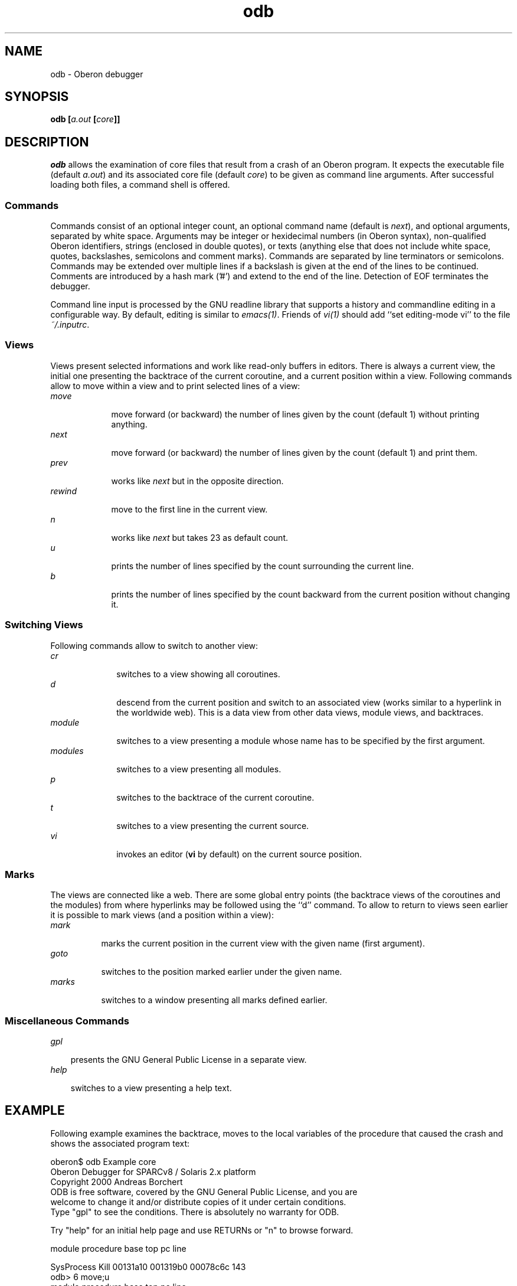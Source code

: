.\" ---------------------------------------------------------------------------
.\" Ulm's Oberon System Documentation
.\" Copyright (C) 1989-2000 by University of Ulm, SAI, D-89069 Ulm, Germany
.\" ---------------------------------------------------------------------------
.\"    Permission is granted to make and distribute verbatim copies of this
.\" manual provided the copyright notice and this permission notice are
.\" preserved on all copies.
.\" 
.\"    Permission is granted to copy and distribute modified versions of
.\" this manual under the conditions for verbatim copying, provided also
.\" that the sections entitled "GNU General Public License" and "Protect
.\" Your Freedom--Fight `Look And Feel'" are included exactly as in the
.\" original, and provided that the entire resulting derived work is
.\" distributed under the terms of a permission notice identical to this
.\" one.
.\" 
.\"    Permission is granted to copy and distribute translations of this
.\" manual into another language, under the above conditions for modified
.\" versions, except that the sections entitled "GNU General Public
.\" License" and "Protect Your Freedom--Fight `Look And Feel'", and this
.\" permission notice, may be included in translations approved by the Free
.\" Software Foundation instead of in the original English.
.\" ---------------------------------------------------------------------------
.de Pg
.nf
.ie t \{\
.	sp 0.3v
.	ps 9
.	ft CW
.\}
.el .sp 1v
..
.de Pe
.ie t \{\
.	ps
.	ft P
.	sp 0.3v
.\}
.el .sp 1v
.fi
..
'\"----------------------------------------------------------------------------
.de Tb
.br
.nr Tw \w'\\$1MMM'
.in +\\n(Twu
..
.de Te
.in -\\n(Twu
..
.de Tp
.br
.ne 2v
.in -\\n(Twu
\fI\\$1\fP
.br
.in +\\n(Twu
.sp -1
..
'\"----------------------------------------------------------------------------
'\" Is [prefix]
'\" Ic capability
'\" If procname params [rtype]
'\" Ef
'\"----------------------------------------------------------------------------
.de Is
.br
.ie \\n(.$=1 .ds iS \\$1
.el .ds iS "
.nr I1 5
.nr I2 5
.in +\\n(I1
..
.de Ic
.sp .3
.in -\\n(I1
.nr I1 5
.nr I2 2
.in +\\n(I1
.ti -\\n(I1
If
\.I \\$1
\.B IN
\.IR caps :
.br
..
.de If
.ne 3v
.sp 0.3
.ti -\\n(I2
.ie \\n(.$=3 \fI\\$1\fP: \fBPROCEDURE\fP(\\*(iS\\$2) : \\$3;
.el \fI\\$1\fP: \fBPROCEDURE\fP(\\*(iS\\$2);
.br
..
.de Ef
.in -\\n(I1
.sp 0.3
..
'\"----------------------------------------------------------------------------
'\"	Strings - made in Ulm (tm 8/87)
'\"
'\"				troff or new nroff
'ds A \(:A
'ds O \(:O
'ds U \(:U
'ds a \(:a
'ds o \(:o
'ds u \(:u
'ds s \(ss
'\"
'\"     international character support
.ds ' \h'\w'e'u*4/10'\z\(aa\h'-\w'e'u*4/10'
.ds ` \h'\w'e'u*4/10'\z\(ga\h'-\w'e'u*4/10'
.ds : \v'-0.6m'\h'(1u-(\\n(.fu%2u))*0.13m+0.06m'\z.\h'0.2m'\z.\h'-((1u-(\\n(.fu%2u))*0.13m+0.26m)'\v'0.6m'
.ds ^ \\k:\h'-\\n(.fu+1u/2u*2u+\\n(.fu-1u*0.13m+0.06m'\z^\h'|\\n:u'
.ds ~ \\k:\h'-\\n(.fu+1u/2u*2u+\\n(.fu-1u*0.13m+0.06m'\z~\h'|\\n:u'
.ds C \\k:\\h'+\\w'e'u/4u'\\v'-0.6m'\\s6v\\s0\\v'0.6m'\\h'|\\n:u'
.ds v \\k:\(ah\\h'|\\n:u'
.ds , \\k:\\h'\\w'c'u*0.4u'\\z,\\h'|\\n:u'
'\"----------------------------------------------------------------------------
.ie t .ds St "\v'.3m'\s+2*\s-2\v'-.3m'
.el .ds St *
.de cC
.IP "\fB\\$1\fP"
..
'\"----------------------------------------------------------------------------
.de Op
.TP
.SM
.ie \\n(.$=2 .BI (+|\-)\\$1 " \\$2"
.el .B (+|\-)\\$1
..
.de Mo
.TP
.SM
.BI \\$1 " \\$2"
..
'\"----------------------------------------------------------------------------
.TH odb 1 "Last change: 6 December 2001" "Release 0.5" "Ulm's Oberon System"
.SH NAME
odb \- Oberon debugger
.SH SYNOPSIS
.B odb
.BI [ a.out
.BI [ core ]]
.SH DESCRIPTION
.I odb
allows the examination of core files that result from a
crash of an Oberon program.
It expects the executable file (default \fIa.out\fP) and
its associated core file (default \fIcore\fP) to be
given as command line arguments.
After successful loading both files, a command shell is offered.
.SS Commands
Commands consist of an optional integer count,
an optional command name (default is \fInext\fP),
and optional arguments, separated
by white space. Arguments may be integer or hexidecimal numbers
(in Oberon syntax), non-qualified Oberon identifiers, strings
(enclosed in double quotes), or texts (anything else that does
not include white space, quotes, backslashes, semicolons and
comment marks).
Commands are separated by line terminators or semicolons.
Commands may be extended over multiple lines if a backslash
is given at the end of the lines to be continued.
Comments are introduced by a hash mark ('#') and extend to
the end of the line.
Detection of EOF terminates the debugger.
.LP
Command line input is processed by the GNU readline library
that supports a history and commandline editing in a configurable way.
By default, editing is similar to \fIemacs(1)\fP.
Friends of \fIvi(1)\fP should add ``set editing-mode vi'' to
the file \fI~/.inputrc\fP.
.SS Views
Views present selected informations and
work like read-only buffers in editors. There is always a current view,
the initial one presenting the backtrace of the current coroutine,
and a current position within a view. Following commands
allow to move within a view and to print selected lines of a view:
.Tb rewind
.Tp move
move forward (or backward) the number of lines given by
the count (default 1) without printing anything.
.Tp next
move forward (or backward) the number of lines given by
the count (default 1) and print them.
.Tp prev
works like \fInext\fP but in the opposite direction.
.Tp rewind
move to the first line in the current view.
.Tp n
works like \fInext\fP but takes 23 as default count.
.Tp u
prints the number of lines specified by the count surrounding
the current line.
.Tp b
prints the number of lines specified by the count backward
from the current position without changing it.
.Tp
.Te
.SS "Switching Views"
Following commands allow to switch to another view:
.Tb modules
.Tp cr
switches to a view showing all coroutines.
.Tp d
descend from the current position and switch to an associated view
(works similar to a hyperlink in the worldwide web).
This is a data view from other data views, module views, and backtraces.
.Tp module
switches to a view presenting a module whose name has to be
specified by the first argument.
.Tp modules
switches to a view presenting all modules.
.Tp p
switches to the backtrace of the current coroutine.
.Tp t
switches to a view presenting the current source.
.Tp vi
invokes an editor (\fBvi\fP by default) on the current source position.
.Te
.SS Marks
The views are connected like a web. There are some global entry
points (the backtrace views of the coroutines and the modules) from
where hyperlinks may be followed using the ``d'' command.
To allow to return to views seen earlier it is possible to mark
views (and a position within a view):
.Tb marks
.Tp mark
marks the current position in the current view with the given
name (first argument).
.Tp goto
switches to the position marked earlier under the given name.
.Tp marks
switches to a window presenting all marks defined earlier.
.Te
.SS "Miscellaneous Commands"
.Tb
.Tp gpl
presents the GNU General Public License in a separate view.
.Tp help
switches to a view presenting a help text.
.Te
.SH EXAMPLE
Following example examines the backtrace, moves to the local
variables of the procedure that caused the crash and shows
the associated program text:
.Pg
oberon$ odb Example core     
Oberon Debugger for SPARCv8 / Solaris 2.x platform
Copyright 2000 Andreas Borchert
ODB is free software, covered by the GNU General Public License, and you are
welcome to change it and/or distribute copies of it under certain conditions.
Type "gpl" to see the conditions.  There is absolutely no warranty for ODB.

Try "help" for an initial help page and use RETURNs or "n" to browse forward.

module                   procedure      base     top      pc       line

SysProcess               Kill           00131a10 001319b0 00078c6c  143
odb> 6 move;u
module                   procedure      base     top      pc       line

SysProcess               Kill           00131a10 001319b0 00078c6c  143
SysProcess               Abort          00131a70 00131a10 00079654  334
UnixProcess              Abort          00131ab0 00131a70 0002ee10   40
Process                  Abort          00131b08 00131ab0 000164d4  120
SysSignals               SignalHandler  00131c10 00131b08 00073b34  194
<< interrupted by signal SIGSEGV >>
-------------------------------------------------------------------------------
Example                  PrintList      bfffdc60 bfffdc18 0001042c   31
-------------------------------------------------------------------------------
Example                  PrintList      bfffdca8 bfffdc60 00010434   31
Example                  PrintList      bfffdcf0 bfffdca8 00010434   31
Example                  PrintList      bfffdd38 bfffdcf0 00010434   31
Example                  Example        bfffdd88 bfffdd38 00010500   37
SysMain                  InitAllModules bfffdde8 bfffdd88 0002f4c0   65
odb> mark crash; d
   * VAR  list           Example.Object -> NIL
odb> goto crash
Example                  PrintList      bfffdc60 bfffdc18 0001042c   31
odb> t
      Write.Int(list.info, 1); Write.Ln;
odb> 2 u
   BEGIN
      PrintList(list.next);
-------------------------------------------------------------------------------
      Write.Int(list.info, 1); Write.Ln;
-------------------------------------------------------------------------------
   END PrintList;

.Pe
Note that the source lines shown are not always accurate. In this example,
the crash happened on the former line on retrieving \fIlist.next\fP
with \fIlist\fP having a value of \fBNIL\fP.
References through \fBNIL\fP cause a segmentation violation
(signal \fBSIGSEGV\fP, see \fIsiginfo(3HEAD)\fP), which in turn
is handled by \fISysSignals(3)\fP that, being unable to resolve that
problem in this case, decides to abort the process (see \fIProcess(3)\fP).
.LP
Linear lists (like in this case) and dynamic data structures in general
may be easily navigated through using ``d'' commands:
.Pg
odb> module Example
   * VAR  list           Example.Object -> Example.ObjectRec at 0EEE40H
odb> d
   * FIELD  info           INTEGER  1
odb> 
   * FIELD  next           Example.Object -> Example.ObjectRec at 0EEE30H
odb> d;n
   * FIELD  info           INTEGER  2
   * FIELD  next           Example.Object -> Example.ObjectRec at 0EEE20H
odb> d;n
   * FIELD  info           INTEGER  3
   * FIELD  next           Example.Object -> NIL
odb> 
.Pe
.SH "SEE ALSO"
.Tb reffile(5)
.Tp adb(1)
another debugger
.Tp oc(1)
Oberon compiler
.Tp reffile(5)
format of reference files
.Tp truss(1)
trace utility for system calls
.Te
.SH FILES
.Tb /home/obsrc/library/REF
.Tp *.r
reference files
.Tp REF
archive with reference files
.Tp /home/obsrc/library/REF
Oberon library reference files
.Tp a.out
default object file
.Tp core
default core file
.Te
.SH ENVIRONMENT
.Tb OBPATH
.Tp EDITOR
preferred editor of the ``vi'' command,
is overridden by \fIVISUAL\fP if defined.
.Tp OBLIB
location of Oberon library, default is \fI/home/obsrc/library\fP.
.Tp OBPATH
colon-separated list of directories containing, sources,
reference files and archives of reference files (\fIREF\fP).
.Tp VISUAL
preferred editor of the ``vi'' command, defaults to \fIvi\fP.
.Te
.SH BUGS
Debugging at runtime is not supported yet.
.LP
There is no support for the examination of registers 
or other low-level informations (use \fIadb(1)\fP instead).
.LP
There is no ``-l'' option in conformance to \fIoc(1)\fP and
\fImmo(1)\fP. Instead \fIOBPATH\fP has to be extended
with (equally named) subdirectories of \fIOBLIB\fP
for additional libraries.
.\" ---------------------------------------------------------------------------
.\" $Id: odb.1,v 1.13 2001/12/06 15:22:49 borchert Exp $
.\" ---------------------------------------------------------------------------
.\" $Log: odb.1,v $
.\" Revision 1.13  2001/12/06 15:22:49  borchert
.\" typos fixed
.\"
.\" Revision 1.12  2000/09/12 13:32:21  borchert
.\" minor layout error fixed
.\"
.\" Revision 1.11  2000/09/12 13:20:39  borchert
.\" new odb version for SPARC version which comes with a
.\" new user interface
.\"
.\" Revision 1.10  1996/01/04 15:04:00  borchert
.\" d-window supports now records and arrays
.\"
.\" Revision 1.9  1996/01/04  14:51:54  borchert
.\" - some typos fixed
.\" - list of bugs and shortcomings extended
.\" - hint for return values added
.\"
.\" Revision 1.8  1993/03/24  12:52:58  borchert
.\" e, p, and M command removed
.\"
.\" Revision 1.7  1993/03/24  12:46:54  borchert
.\" odb version of Andreas Haupt replaced by mdb-hack
.\"
.\" ---------------------------------------------------------------------------

